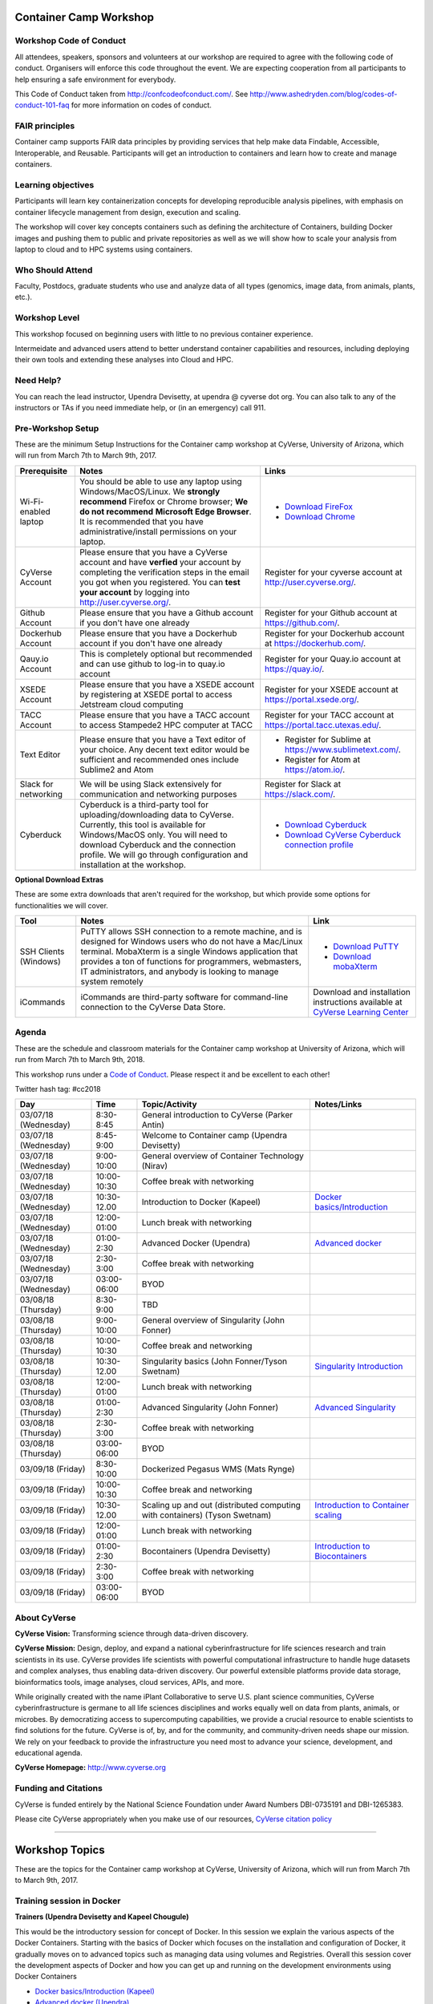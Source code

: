 |CyVerse logo|

Container Camp Workshop
------------------------

**Workshop Code of Conduct**
============================

All attendees, speakers, sponsors and volunteers at our workshop are required 
to agree with the following code of conduct. Organisers will enforce this code 
throughout the event. We are expecting cooperation from all participants to 
help ensuring a safe environment for everybody. 

This Code of Conduct taken from 
http://confcodeofconduct.com/. See http://www.ashedryden.com/blog/codes-of-conduct-101-faq
for more information on codes of conduct.

**FAIR principles**
===================

Container camp supports FAIR data principles by providing services that help make data 
Findable, Accessible, Interoperable, and Reusable. Participants will get an introduction 
to containers and learn how to create and manage containers.

**Learning objectives**
=======================

Participants will learn key containerization concepts for developing 
reproducible analysis pipelines, with emphasis on container lifecycle 
management from design, execution and scaling. 

The workshop will cover key concepts containers such as defining the 
architecture of Containers, building Docker images and pushing them to 
public and private repositories as well as we will show how to scale your 
analysis from laptop to cloud and to HPC systems using containers. 

**Who Should Attend**
=====================

Faculty, Postdocs, graduate students who use and analyze data of all
types (genomics, image data, from animals, plants, etc.).

**Workshop Level**
==================

This workshop focused on beginning users with little to no previous container
experience.

Intermeidate and advanced users attend to better understand container capabilities 
and resources, including deploying their own tools and extending these analyses 
into Cloud and HPC.

**Need Help?**
==============

You can reach the lead instructor, Upendra Devisetty, at upendra @ cyverse dot org. 
You can also talk to any of the instructors or TAs if you need immediate help, 
or (in an emergency) call 911.


**Pre-Workshop Setup**
======================

These are the minimum Setup Instructions for the Container camp workshop at CyVerse, 
University of Arizona, which will run from March 7th to March 9th, 2017.


.. list-table::
    :header-rows: 1

    * - Prerequisite
      - Notes
      - Links
    * - Wi-Fi-enabled laptop
      - You should be able to use any laptop using Windows/MacOS/Linux.
        We **strongly recommend** Firefox or Chrome browser; **We do not recommend**
        **Microsoft Edge Browser**. It is recommended that you have administrative/install 
        permissions on your laptop.
      - - `Download FireFox <https://www.mozilla.org/en-US/firefox/new/?scene=2>`_
        - `Download Chrome <https://www.google.com/chrome/browser/>`_
    * - CyVerse Account
      - Please ensure that you have a CyVerse account and have **verfied** your account
        by completing the verification steps in the email you got when you registered.
        You can **test your account** by logging into `http://user.cyverse.org/ <http://user.cyverse.org/>`_.
      - Register for your cyverse account at `http://user.cyverse.org/`_. 
    * - Github Account
      - Please ensure that you have a Github account if you don't have one already
      - Register for your Github account at `https://github.com/ <https://github.com/>`_.
    * - Dockerhub Account
      - Please ensure that you have a Dockerhub account if you don't have one already
      - Register for your Dockerhub account at `https://dockerhub.com/ <https://dockerhub.com/>`_.
    * - Qauy.io Account
      - This is completely optional but recommended and can use github to log-in to quay.io account
      - Register for your Quay.io account at `https://quay.io/ <https://quay.io/>`_.    
    * - XSEDE Account
      - Please ensure that you have a XSEDE account by registering at XSEDE portal to access Jetstream cloud 
        computing
      - Register for your XSEDE account at `https://portal.xsede.org/ <https://portal.xsede.org/>`_.
    * - TACC Account
      - Please ensure that you have a TACC account to access Stampede2 HPC computer at TACC
      - Register for your TACC account at `https://portal.tacc.utexas.edu/ <https://portal.tacc.utexas.edu/>`_.
    * - Text Editor
      - Please ensure that you have a Text editor of your choice. Any decent text editor would be sufficient and
        recommended ones include Sublime2 and Atom
      - - Register for Sublime at `https://www.sublimetext.com/ <https://www.sublimetext.com/>`_.
        - Register for Atom at `https://atom.io/ <https://atom.io/>`_.
    * - Slack for networking
      - We will be using Slack extensively for communication and networking purposes
      - Register for Slack at `https://slack.com/ <https://slack.com/>`_.
    * - Cyberduck
      - Cyberduck is a third-party tool for uploading/downloading data to CyVerse.
        Currently, this tool is available for Windows/MacOS only. You will need
        to download Cyberduck and the connection profile. We will go through
        configuration and installation at the workshop.
      - - `Download Cyberduck <https://cyberduck.io/>`_
        - `Download CyVerse Cyberduck connection profile <https://wiki.cyverse.org/wiki/download/attachments/18188197/iPlant%20Data%20Store.cyberduckprofile?version=1&modificationDate=1436557522000&api=v2>`_

**Optional Download Extras**

These are some extra downloads that aren't required for the workshop, but which
provide some options for functionalities we will cover.

.. list-table::
    :header-rows: 1

    * - Tool
      - Notes
      - Link
    * - SSH Clients (Windows)
      - PuTTY allows SSH connection to a remote machine, and is designed for
        Windows users who do not have a Mac/Linux terminal. MobaXterm is a single 
        Windows application that provides a ton of functions for programmers, webmasters, 
        IT administrators, and anybody is looking to manage system remotely
      - - `Download PuTTY <https://www.chiark.greenend.org.uk/~sgtatham/putty/latest.html>`_
        - `Download mobaXterm <https://mobaxterm.mobatek.net>`_
    * - iCommands
      - iCommands are third-party software for command-line connection to the
        CyVerse Data Store.
      - Download and installation instructions available at `CyVerse Learning Center <https://cyverse-data-store-guide.readthedocs-hosted.com/en/latest/step2.html>`__


**Agenda**
==========

These are the schedule and classroom materials for the Container camp workshop at University of Arizona, which will run from March 7th to March 9th, 2018.

This workshop runs under a `Code of Conduct <https://cyverse-container-camp-workshop-2018.readthedocs-hosted.com>`_. Please respect it and be excellent to each other!

Twitter hash tag: #cc2018

.. list-table::
    :header-rows: 1

    * - Day
      - Time
      - Topic/Activity
      - Notes/Links
    * - 03/07/18 (Wednesday)
      - 8:30-8:45
      - General introduction to CyVerse (Parker Antin)
      -
    * - 03/07/18 (Wednesday)
      - 8:45-9:00
      - Welcome to Container camp (Upendra Devisetty)
      - 
    * - 03/07/18 (Wednesday)
      - 9:00-10:00
      - General overview of Container Technology (Nirav)
      -
    * - 03/07/18 (Wednesday)
      - 10:00-10:30
      - Coffee break with networking
      -
    * - 03/07/18 (Wednesday)
      - 10:30-12.00
      - Introduction to Docker (Kapeel)
      - `Docker basics/Introduction <dockerintro.html>`_
    * - 03/07/18 (Wednesday)
      - 12:00-01:00
      - Lunch break with networking
      -
    * - 03/07/18 (Wednesday)
      - 01:00-2:30
      - Advanced Docker (Upendra)
      - `Advanced docker <dockeradvanced.html>`_
    * - 03/07/18 (Wednesday)
      - 2:30-3:00
      - Coffee break with networking
      -
    * - 03/07/18 (Wednesday)
      - 03:00-06:00
      - BYOD
      -
    * - 03/08/18 (Thursday)
      - 8:30-9:00
      - TBD
      -
    * - 03/08/18 (Thursday)
      - 9:00-10:00
      - General overview of Singularity (John Fonner)
      - 
    * - 03/08/18 (Thursday)
      - 10:00-10:30
      - Coffee break and networking
      -
    * - 03/08/18 (Thursday)
      - 10:30-12.00
      - Singularity basics (John Fonner/Tyson Swetnam)
      - `Singularity Introduction <singularityintro.html>`_
    * - 03/08/18 (Thursday)
      - 12:00-01:00
      - Lunch break with networking
      -
    * - 03/08/18 (Thursday)
      - 01:00-2:30
      - Advanced Singularity (John Fonner)
      - `Advanced Singularity <singularityadvanced.html>`_
    * - 03/08/18 (Thursday)
      - 2:30-3:00
      - Coffee break with networking
      -
    * - 03/08/18 (Thursday)
      - 03:00-06:00
      - BYOD
      -
    * - 03/09/18 (Friday)
      - 8:30-10:00
      - Dockerized Pegasus WMS (Mats Rynge)
      -
    * - 03/09/18 (Friday)
      - 10:00-10:30
      - Coffee break and networking
      -
    * - 03/09/18 (Friday)
      - 10:30-12.00
      - Scaling up and out (distributed computing with containers) (Tyson Swetnam) 
      - `Introduction to Container scaling <containerscaling.html>`_
    * - 03/09/18 (Friday)
      - 12:00-01:00
      - Lunch break with networking
      -
    * - 03/09/18 (Friday)
      - 01:00-2:30
      - Bocontainers (Upendra Devisetty)
      - `Introduction to Biocontainers <biocontainers.html>`_
    * - 03/09/18 (Friday)
      - 2:30-3:00
      - Coffee break with networking
      -
    * - 03/09/18 (Friday)
      - 03:00-06:00
      - BYOD
      -

**About CyVerse**
=================

**CyVerse Vision:** Transforming science through data-driven discovery.

**CyVerse Mission:** Design, deploy, and expand a national
cyberinfrastructure for life sciences research and train scientists in
its use. CyVerse provides life scientists with powerful computational
infrastructure to handle huge datasets and complex analyses, thus
enabling data-driven discovery. Our powerful extensible platforms
provide data storage, bioinformatics tools, image analyses, cloud
services, APIs, and more.

While originally created with the name iPlant Collaborative to serve
U.S. plant science communities, CyVerse cyberinfrastructure is germane
to all life sciences disciplines and works equally well on data from
plants, animals, or microbes. By democratizing access to supercomputing
capabilities, we provide a crucial resource to enable scientists to find
solutions for the future. CyVerse is of, by, and for the community, and community-driven needs
shape our mission. We rely on your feedback to provide the
infrastructure you need most to advance your science, development, and
educational agenda.

**CyVerse Homepage:** `http://www.cyverse.org <http://www.cyverse.org>`_

**Funding and Citations**
=========================

CyVerse is funded entirely by the National Science Foundation under
Award Numbers DBI-0735191 and DBI-1265383.

Please cite CyVerse appropriately when you make use of our resources,
`CyVerse citation
policy <http://www.cyverse.org/acknowledge-cite-cyverse>`__

.. |CyVerse logo| image:: ./img/cyverse_rgb.png
  :width: 500
  :height: 100

-----

Workshop Topics
----------------
These are the topics for the Container camp workshop at CyVerse, University of Arizona, which will run from March 7th to March 9th, 2017.


**Training session in Docker**
===============================

**Trainers (Upendra Devisetty and Kapeel Chougule)**    

This would be the introductory session for concept of Docker. In this session we explain the various aspects of the Docker Containers. Starting with the basics of Docker which focuses on the installation and configuration of Docker, it gradually moves on to advanced topics such as managing data using volumes and Registries. Overall this session cover the development aspects of Docker and how you can get up and running on the development environments using Docker Containers

- `Docker basics/Introduction (Kapeel) <dockerintro.html>`_

- `Advanced docker (Upendra) <dockeradvanced.html>`_


**Training session in Singularity**
===================================

**Trainers (Tyson Swetnam and John Fonner)**    

This would be the introductory session for concept of Singularity. In this part we will 
show you how to containerize your software/applications using Singularity, push them to 
Singularityhub and deploy them on cloud and HPC.

- `Singularity basics/Introduction (Tyson Swetnam) <singularityintro.html>`_

- `Advanced Singularity (John Fonner) <singularityadvanced.html>`_


**Training session in scaling up your analysis using containers**
====================================================================

**Trainer (Tyson Swetnam)**  

This would be the final session of the workshop where we will show you how 
to scale your analyses (simple apps and complex workflow) from Laptop to Cloud to 
HPC and also show how using several compute clusters can scale your analysis significantly.

- `Introduction to Container scaling (Mats Rynge/Tyson Swetnam) <containerscaling.html>`_

**Training session in Biocontainers**
=====================================

**Trainer (Upendra Devisetty)**

This would be the introductory session for concept of Biocontainers. In this session 
we will show you how to containerize your bioinformatic software/applications 
(with special focus in Proteomics, Genomics, Transcriptomics and Metabolomics), push 
them to Dockerhub and other registries and finally deploy them on cloud.

- `Introduction to Biocontainers (Upendra Devisetty) <biocontainers.html>`_